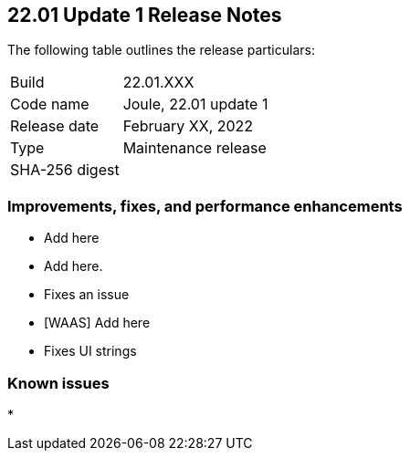 == 22.01 Update 1 Release Notes

The following table outlines the release particulars:

[cols="1,4"]
|===
|Build
|22.01.XXX

|Code name
|Joule, 22.01 update 1

|Release date
|February XX, 2022

|Type
|Maintenance release

|SHA-256 digest
|
|===

// Besides hosting the download on the Palo Alto Networks Customer Support Portal, we also support programmatic download (e.g., curl, wget) of the release directly from our CDN:
//
// LINK


=== Improvements, fixes, and performance enhancements

// #
* Add here 

// #
* Add here.

// #
* Fixes an issue 

// #
* [WAAS] Add here

// #
* Fixes UI strings


=== Known issues

// #
* 
